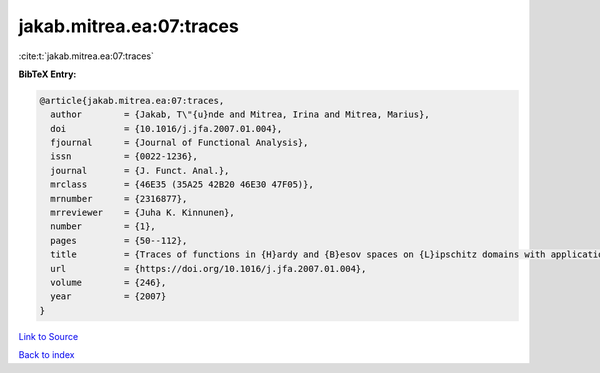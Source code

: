 jakab.mitrea.ea:07:traces
=========================

:cite:t:`jakab.mitrea.ea:07:traces`

**BibTeX Entry:**

.. code-block:: bibtex

   @article{jakab.mitrea.ea:07:traces,
     author        = {Jakab, T\"{u}nde and Mitrea, Irina and Mitrea, Marius},
     doi           = {10.1016/j.jfa.2007.01.004},
     fjournal      = {Journal of Functional Analysis},
     issn          = {0022-1236},
     journal       = {J. Funct. Anal.},
     mrclass       = {46E35 (35A25 42B20 46E30 47F05)},
     mrnumber      = {2316877},
     mrreviewer    = {Juha K. Kinnunen},
     number        = {1},
     pages         = {50--112},
     title         = {Traces of functions in {H}ardy and {B}esov spaces on {L}ipschitz domains with applications to compensated compactness and the theory of {H}ardy and {B}ergman type spaces},
     url           = {https://doi.org/10.1016/j.jfa.2007.01.004},
     volume        = {246},
     year          = {2007}
   }

`Link to Source <https://doi.org/10.1016/j.jfa.2007.01.004},>`_


`Back to index <../By-Cite-Keys.html>`_
